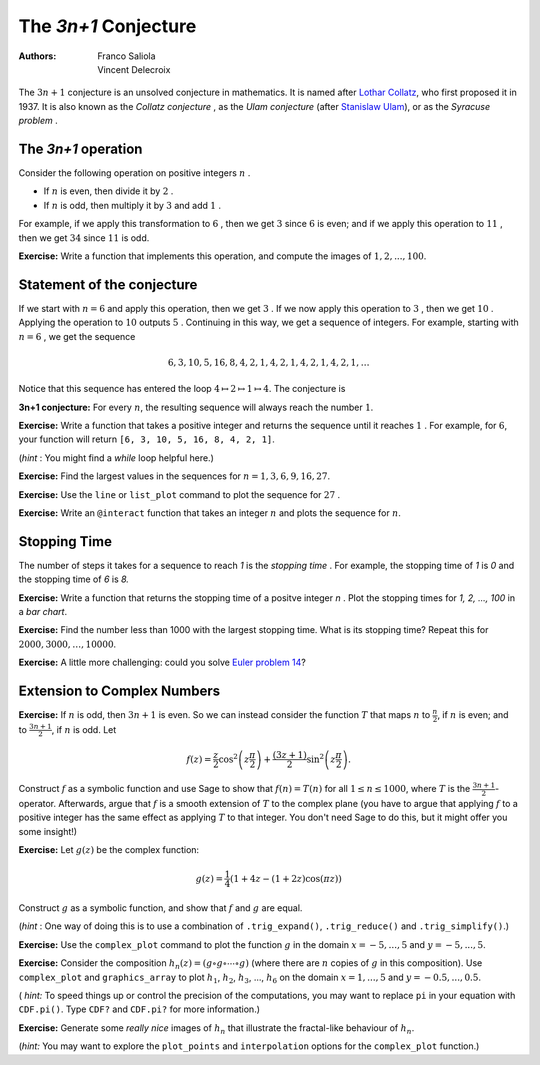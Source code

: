.. -*- coding: utf-8 -*-
.. escape-backslashes
.. default-role:: math

The  *3n\+1*  Conjecture
========================

:Authors:
    - Franco Saliola
    - Vincent Delecroix

The  :math:`3n+1` conjecture is an unsolved conjecture in mathematics. It is
named after  `Lothar Collatz <https://en.wikipedia.org/wiki/Lothar_Collatz>`_,
who first proposed it in 1937. It is also known as the  *Collatz conjecture* ,
as the  *Ulam conjecture*  (after `Stanislaw Ulam
<https://en.wikipedia.org/wiki/Stanislaw_Ulam>`_), or as the  *Syracuse
problem* .

The  *3n\+1*  operation
-------------------------

Consider the following operation on positive integers  `n` .

- If `n` is even, then divide it by `2`  .
- If `n` is odd, then multiply it by `3` and add `1`  .

For example, if we apply this transformation to  `6` , then we get  `3`  since
`6`  is even; and if we apply this operation to  `11` , then we get  `34`
since  `11`  is odd.

**Exercise:** Write a function that implements this operation, and compute the
images of `1, 2, ..., 100`.

.. sagecell

Statement of the conjecture
---------------------------

If we start with  `n=6`  and apply this operation, then we get  `3` . If we now
apply this operation to  `3` , then we get  `10` . Applying the operation to
`10`  outputs  `5` . Continuing in this way, we get a sequence of integers. For
example, starting with  `n=6` , we get the sequence

.. MATH::

    6, 3, 10, 5, 16, 8, 4, 2, 1, 4, 2, 1, 4, 2, 1, 4, 2, 1, \ldots

Notice that this sequence has entered the loop `4 \mapsto 2 \mapsto 1
\mapsto 4`. The conjecture is

**3n\+1 conjecture:** For every `n`, the resulting sequence will always reach the number `1`.

**Exercise:** Write a function that takes a positive integer and returns the
sequence until it reaches  `1` . For example, for  `6`, your function will
return ``[6, 3, 10, 5, 16, 8, 4, 2, 1]``.

.. sagecell

(*hint* : You might find a  *while* loop  helpful here.)

**Exercise:** Find the largest values in the sequences for `n=1, 3, 6, 9, 16, 27`.

.. sagecell

**Exercise:** Use the ``line`` or ``list_plot`` command to plot the sequence
for `27` . 

.. sagecell

**Exercise:** Write an ``@interact`` function that takes an integer `n`  and
plots the sequence for `n`.

.. sagecell

Stopping Time
-------------

The number of steps it takes for a sequence to reach  *1*  is the  *stopping
time* . For example, the stopping time of  *1*  is  *0*  and the stopping time
of  *6*  is  *8.* 

**Exercise:** Write a function that returns the stopping time of a positve
integer  *n* . Plot the stopping times for  *1, 2, ..., 100*  in a *bar chart*.

.. sagecell

**Exercise:** Find the number less than 1000 with the largest stopping time.
What is its stopping time? Repeat this for `2000, 3000, \ldots, 10000`.

.. sagecell

**Exercise:** A little more challenging: could you solve `Euler problem 14
<https://projecteuler.net/problem=14>`_?

.. sagecell

Extension to Complex Numbers
----------------------------

**Exercise:** If `n` is odd, then  `3n+1` is even. So we can instead consider
the function `T` that maps `n` to `\frac{n}{2}`, if `n` is even; and to
`\frac{3n+1}{2}`, if `n` is odd. Let

.. MATH::

    f(z) = \frac{z}{2} \cos^2 \left(z \frac \pi 2 \right) + \frac{(3 z + 1)}{2} \sin^2 \left(z \frac \pi 2 \right).

Construct `f` as a symbolic function and use Sage to show that `f(n) = T(n)`
for all `1 \leq n \leq 1000`, where `T` is the `\frac{3n+1}{2}`-operator.
Afterwards, argue that `f` is a smooth extension of `T` to the complex plane
(you have to argue that applying `f` to a positive integer has the same effect
as applying `T` to that integer. You don't need Sage to do this, but it might
offer you some insight!)

.. sagecell

**Exercise:** Let `g(z)` be the complex function:

.. MATH::

    g(z) = \frac{1}{4}(1 + 4z - (1 + 2z)\cos(\pi z))

Construct `g` as a symbolic function, and show that `f` and `g` are equal.

(*hint* : One way of doing this is to use a combination of ``.trig_expand()``, ``.trig_reduce()`` and ``.trig_simplify()``.)

.. sagecell

**Exercise:** Use the ``complex_plot`` command to plot the function `g` in the domain `x=-5,...,5` and `y=-5,...,5`.

.. sagecell

**Exercise:** Consider the composition `h_n(z) = (g \circ g \circ \cdots \circ
g)` (where there are `n` copies of  :math:`g` in this composition). Use
``complex_plot`` and ``graphics_array`` to plot `h_1`, `h_2`,
`h_3`, ...,  `h_6` on the domain `x=1,...,5` and `y=-0.5,...,0.5`.

.. sagecell

( *hint:*  To speed things up or control the precision of the computations, you
may want to replace ``pi`` in your equation with ``CDF.pi()``. Type ``CDF?`` and
``CDF.pi?`` for more information.)

**Exercise:** Generate some  *really nice* images of  `h_n` that illustrate the
fractal\-like behaviour of  :math:`h_n`.

.. sagecell

(*hint:*  You may want to explore the ``plot_points`` and ``interpolation``
options for the ``complex_plot`` function.)


